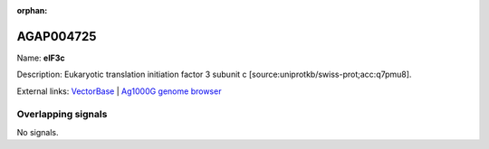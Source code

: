 :orphan:

AGAP004725
=============



Name: **eIF3c**

Description: Eukaryotic translation initiation factor 3 subunit c [source:uniprotkb/swiss-prot;acc:q7pmu8].

External links:
`VectorBase <https://www.vectorbase.org/Anopheles_gambiae/Gene/Summary?g=AGAP004725>`_ |
`Ag1000G genome browser <https://www.malariagen.net/apps/ag1000g/phase1-AR3/index.html?genome_region=2L:2797664-2801444#genomebrowser>`_

Overlapping signals
-------------------



No signals.



